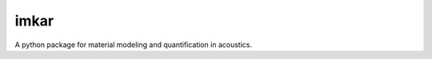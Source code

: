 =====
imkar
=====


.. image:: https://img.shields.io/pypi/v/imkar.svg
        :target: https://pypi.python.org/pypi/imkar

.. image:: https://img.shields.io/cirrus/github/pyfar/imkar.svg
        :target: https://app.circleci.com/pipelines/github/pyfar/imkar

.. image:: https://readthedocs.org/projects/imkar/badge/?version=latest
        :target: https://imkar.readthedocs.io/en/latest/?version=latest
        :alt: Documentation Status


A python package for material modeling and quantification in acoustics.
